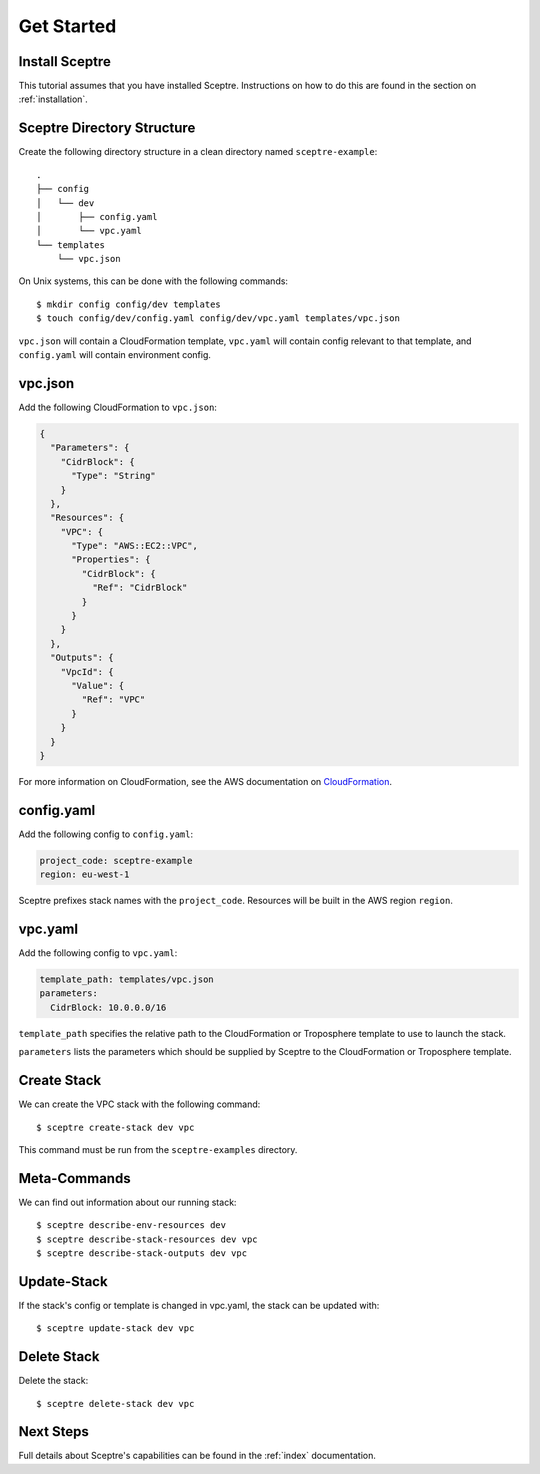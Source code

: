 .. highlight:: shell

===========
Get Started
===========

Install Sceptre
---------------

This tutorial assumes that you have installed Sceptre. Instructions on how to do this are found in the section on :ref:`installation`.

Sceptre Directory Structure
---------------------------

Create the following directory structure in a clean directory named ``sceptre-example``:
::

  .
  ├── config
  │   └── dev
  │       ├── config.yaml
  │       └── vpc.yaml
  └── templates
      └── vpc.json

On Unix systems, this can be done with the following commands::

  $ mkdir config config/dev templates
  $ touch config/dev/config.yaml config/dev/vpc.yaml templates/vpc.json

``vpc.json`` will contain a CloudFormation template, ``vpc.yaml`` will contain config relevant to that template, and ``config.yaml`` will contain environment config.


vpc.json
--------

Add the following CloudFormation to ``vpc.json``:

.. code-block:: json

  {
    "Parameters": {
      "CidrBlock": {
        "Type": "String"
      }
    },
    "Resources": {
      "VPC": {
        "Type": "AWS::EC2::VPC",
        "Properties": {
          "CidrBlock": {
            "Ref": "CidrBlock"
          }
        }
      }
    },
    "Outputs": {
      "VpcId": {
        "Value": {
          "Ref": "VPC"
        }
      }
    }
  }


For more information on CloudFormation, see the AWS documentation on `CloudFormation <http://docs.aws.amazon.com/AWSCloudFormation/latest/UserGuide/Welcome.html>`_.


config.yaml
-----------

Add the following config to ``config.yaml``:

.. code-block:: yaml

  project_code: sceptre-example
  region: eu-west-1

Sceptre prefixes stack names with the ``project_code``. Resources will be built in the AWS region ``region``.


vpc.yaml
--------

Add the following config to ``vpc.yaml``:

.. code-block:: yaml

  template_path: templates/vpc.json
  parameters:
    CidrBlock: 10.0.0.0/16


``template_path`` specifies the relative path to the CloudFormation or Troposphere template to use to launch the stack.

``parameters`` lists the parameters which should be supplied by Sceptre to the CloudFormation or Troposphere template.


Create Stack
------------

We can create the VPC stack with the following command::

  $ sceptre create-stack dev vpc

This command must be run from the ``sceptre-examples`` directory.


Meta-Commands
-------------

We can find out information about our running stack::

  $ sceptre describe-env-resources dev
  $ sceptre describe-stack-resources dev vpc
  $ sceptre describe-stack-outputs dev vpc


Update-Stack
------------

If the stack's config or template is changed in vpc.yaml, the stack can be updated with::

  $ sceptre update-stack dev vpc


Delete Stack
------------

Delete the stack::

  $ sceptre delete-stack dev vpc


Next Steps
----------

Full details about Sceptre's capabilities can be found in the :ref:`index` documentation.
